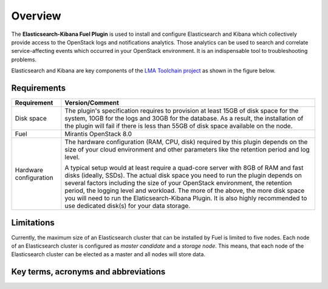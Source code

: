 .. _user_overview:

Overview
========

The **Elasticsearch-Kibana Fuel Plugin** is used to install and configure
Elasticsearch and Kibana which collectively provide access to the OpenStack
logs and notifications analytics.
Those analytics can be used to search and correlate service-affecting
events which occurred in your OpenStack environment. It is an indispensable
tool to troubleshooting problems.

Elasticsearch and Kibana are key components
of the `LMA Toolchain project <https://launchpad.net/lma-toolchain>`_
as shown in the figure below.

.. image:: ../images/toolchain_map.png
   :align: center

.. _plugin_requirements:

Requirements
------------

+------------------------+------------------------------------------------------------------------------------------+
| **Requirement**        | **Version/Comment**                                                                      |
+========================+==========================================================================================+
| Disk space             | The plugin's specification requires to provision at least 15GB of disk space for the     |
|                        | system, 10GB for the logs and 30GB for the database. As a result, the installation       |
|                        | of the plugin will fail if there is less than 55GB of disk space available on the node.  |
+------------------------+------------------------------------------------------------------------------------------+
| Fuel                   | Mirantis OpenStack 8.0                                                                   |
+------------------------+------------------------------------------------------------------------------------------+
| Hardware configuration | The hardware configuration (RAM, CPU, disk) required by this plugin depends on the size  |
|                        | of your cloud environment and other parameters like the retention period and log level.  |
|                        |                                                                                          |
|                        | A typical setup would at least require a quad-core server with 8GB of RAM and fast disks |
|                        | (ideally, SSDs). The actual disk space you need to run the plugin depends on several     |
|                        | factors including the size of your OpenStack environment, the retention period, the      |
|                        | logging level and workload. The more of the above, the more disk space you will need to  |
|                        | run the Elaticsearch-Kibana Plugin. It is also highly recommended to use dedicated       |
|                        | disk(s) for your data storage.                                                           |
+------------------------+------------------------------------------------------------------------------------------+

Limitations
-----------

Currently, the maximum size of an Elasticsearch cluster that can be installed by Fuel is limited to five nodes.
Each node of an Elasticsearch cluster is configured as *master candidate* and a *storage node*.
This means, that each node of the Elasticsearch cluster can be elected as a master and all nodes will store data.

Key terms, acronyms and abbreviations
-------------------------------------

+----------------------------+--------------------------------------------------------------------------------------+
| **Terms & acronyms**       | **Definition**                                                                       |
+============================+======================================================================================+
| LMA Collector              | Logging, Monitoring and Alerting (LMA) Collector. A service running on each node     |
|                            | which collects all the logs and the OpenStak notifications.                          |
+----------------------------+--------------------------------------------------------------------------------------+
| Elasticsearch              | An open source (Apache Licensed) application based on the  Lucene™ search engine     |
|                            | that makes data like log messages easy to explore and correlate.                     |
|                            |                                                                                      |
|                            | Elasticsearch is written in Java and uses Lucene internally for all of its indexing  |
|                            | and searching, but it aims to make full-text search easy by hiding the complexities  |
|                            | of Lucene behind a simple, coherent, RESTful API.                                    |
+----------------------------+--------------------------------------------------------------------------------------+
| Kibana                     | An open source (Apache Licensed), browser based analytics and search dashboard for   |
|                            | Elasticsearch. Kibana is easy to setup and start using.                             |
+----------------------------+--------------------------------------------------------------------------------------+
